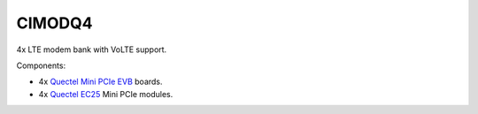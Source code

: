 CIMODQ4
=======

4x LTE modem bank with VoLTE support.

Components:

* 4x `Quectel Mini PCIe EVB`_ boards.
* 4x `Quectel EC25`_ Mini PCIe modules.

.. _Quectel Mini PCIe EVB: https://www.quectel.com/product/mini-pcie-evb-kit/

.. _Quectel EC25: https://www.quectel.com/product/lte-ec25-e-minipcie/
